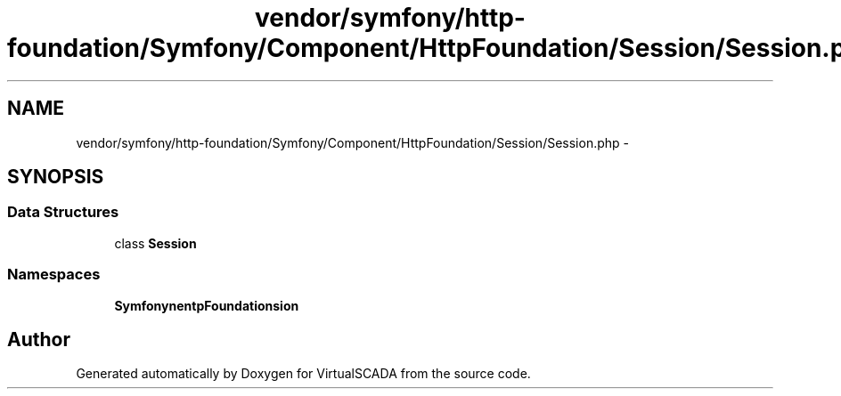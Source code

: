 .TH "vendor/symfony/http-foundation/Symfony/Component/HttpFoundation/Session/Session.php" 3 "Tue Apr 14 2015" "Version 1.0" "VirtualSCADA" \" -*- nroff -*-
.ad l
.nh
.SH NAME
vendor/symfony/http-foundation/Symfony/Component/HttpFoundation/Session/Session.php \- 
.SH SYNOPSIS
.br
.PP
.SS "Data Structures"

.in +1c
.ti -1c
.RI "class \fBSession\fP"
.br
.in -1c
.SS "Namespaces"

.in +1c
.ti -1c
.RI " \fBSymfony\\Component\\HttpFoundation\\Session\fP"
.br
.in -1c
.SH "Author"
.PP 
Generated automatically by Doxygen for VirtualSCADA from the source code\&.
